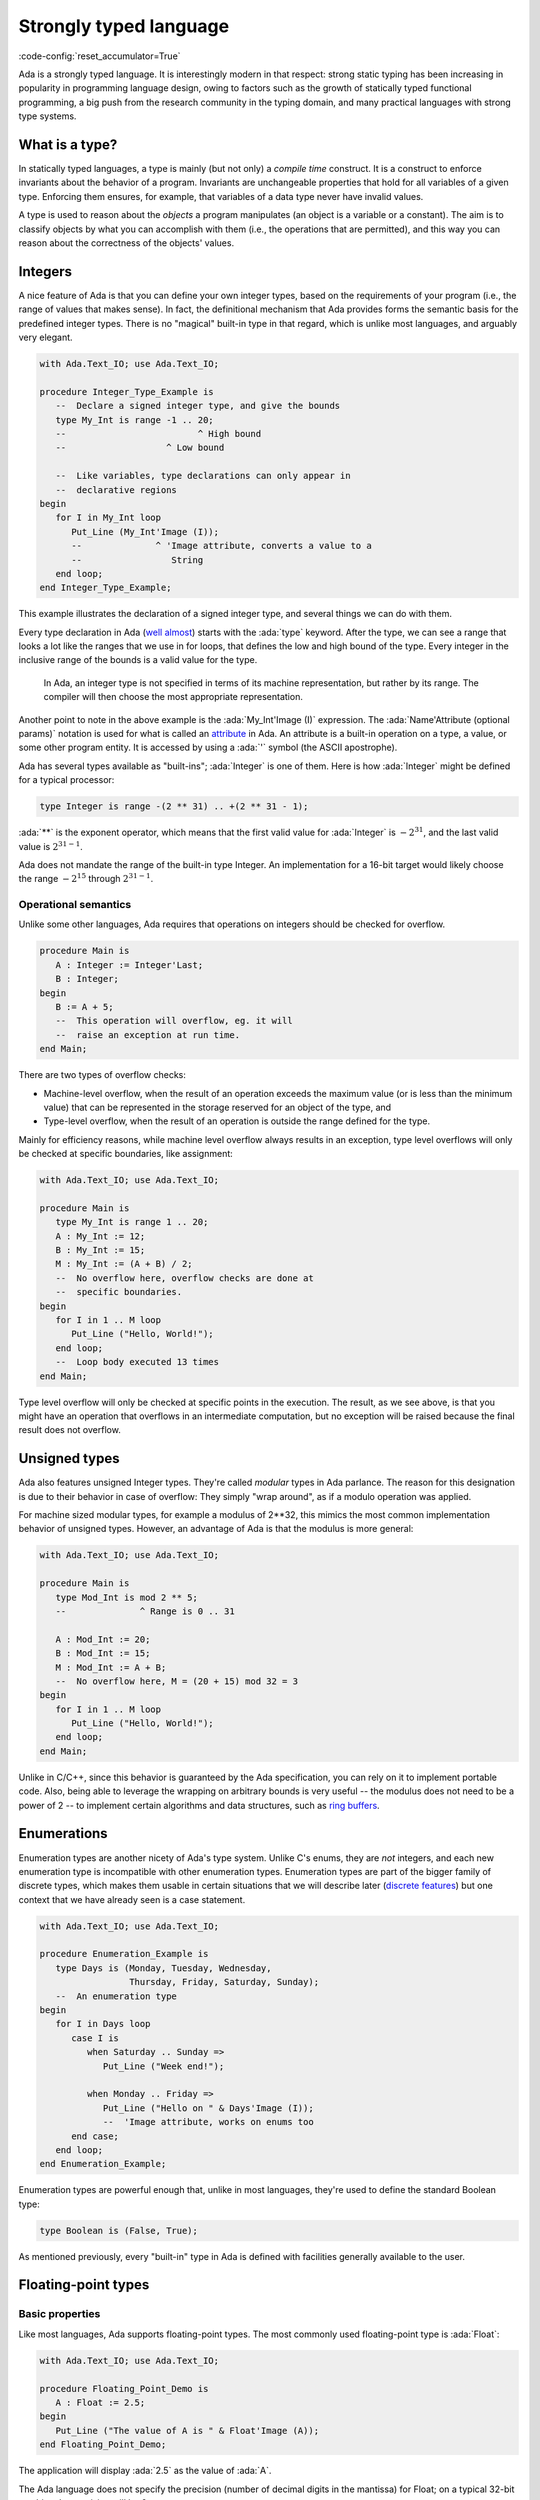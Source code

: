 Strongly typed language
=======================
:code-config:`reset_accumulator=True`

Ada is a strongly typed language. It is interestingly modern in that
respect: strong static typing has been increasing in popularity in programming
language design, owing to factors such as the growth of statically typed
functional programming, a big push from the research community in the typing
domain, and many practical languages with strong type systems.

What is a type?
---------------

In statically typed languages, a type is mainly (but not only) a *compile time*
construct. It is a construct to enforce invariants about the behavior of a
program.  Invariants are unchangeable properties that hold for all variables of
a given type. Enforcing them ensures, for example, that variables of a data
type never have invalid values.

A type is used to reason about the *objects* a program manipulates (an object
is a variable or a constant). The aim is to classify objects by what you can
accomplish with them (i.e., the operations that are permitted), and this way
you can reason about the correctness of the objects' values.

.. todo: expand/clarify

Integers
--------

A nice feature of Ada is that you can define your own integer types, based on
the requirements of your program (i.e., the range of values that makes sense).
In fact, the definitional mechanism that Ada provides forms the semantic basis
for the predefined integer types.  There is no "magical" built-in type in that
regard, which is unlike most languages, and arguably very elegant.

.. code:: ada

    with Ada.Text_IO; use Ada.Text_IO;

    procedure Integer_Type_Example is
       --  Declare a signed integer type, and give the bounds
       type My_Int is range -1 .. 20;
       --                         ^ High bound
       --                   ^ Low bound

       --  Like variables, type declarations can only appear in
       --  declarative regions
    begin
       for I in My_Int loop
          Put_Line (My_Int'Image (I));
          --              ^ 'Image attribute, converts a value to a
          --                 String
       end loop;
    end Integer_Type_Example;

This example illustrates the declaration of a signed integer type, and
several things we can do with them.

Every type declaration in Ada (`well almost <TODOTASKTYPES>`_) starts with the
:ada:`type` keyword. After the type, we can see a range that looks a lot like
the ranges that we use in for loops, that defines the low and high bound of the
type. Every integer in the inclusive range of the bounds is a valid value for
the type.

    In Ada, an integer type is not specified in terms of its
    machine representation, but rather by its range. The
    compiler will then choose the most appropriate representation.

Another point to note in the above example is the :ada:`My_Int'Image (I)`
expression. The :ada:`Name'Attribute (optional params)` notation is used for
what is called an `attribute <TODOLINKATTRS>`_ in Ada. An attribute is a
built-in operation on a type, a value, or some other program entity.  It is
accessed by using a :ada:`'` symbol (the ASCII apostrophe).

Ada has several types available as "built-ins"; :ada:`Integer` is one of
them. Here is how :ada:`Integer` might be defined for a typical processor:

.. code-block:: ada

    type Integer is range -(2 ** 31) .. +(2 ** 31 - 1);

:ada:`**` is the exponent operator, which means that the first valid
value for :ada:`Integer` is :math:`-2^{31}`, and the last valid value is
:math:`2^{31-1}`.

Ada does not mandate the range of the built-in type Integer. An implementation
for a 16-bit target would likely  choose the range :math:`-2^{15}` through
:math:`2^{31-1}`.


Operational semantics
~~~~~~~~~~~~~~~~~~~~~~

Unlike some other languages, Ada requires that operations on integers should be
checked for overflow.

.. code:: ada

    procedure Main is
       A : Integer := Integer'Last;
       B : Integer;
    begin
       B := A + 5;
       --  This operation will overflow, eg. it will
       --  raise an exception at run time.
    end Main;

There are two types of overflow checks:

* Machine-level overflow, when the result of an operation exceeds the maximum
  value (or is less than the minimum value) that can be represented in the
  storage reserved for an object of the type, and

* Type-level overflow, when the result of an operation is outside the range
  defined for the type.

Mainly for efficiency reasons, while machine level overflow always results in
an exception, type level overflows will only be checked at specific boundaries,
like assignment:

.. code:: ada

    with Ada.Text_IO; use Ada.Text_IO;

    procedure Main is
       type My_Int is range 1 .. 20;
       A : My_Int := 12;
       B : My_Int := 15;
       M : My_Int := (A + B) / 2;
       --  No overflow here, overflow checks are done at
       --  specific boundaries.
    begin
       for I in 1 .. M loop
          Put_Line ("Hello, World!");
       end loop;
       --  Loop body executed 13 times
    end Main;

Type level overflow will only be checked at specific points in the execution.
The result, as we see above, is that you might have an operation that overflows
in an intermediate computation, but no exception will be raised because the
final result does not overflow.

Unsigned types
--------------

Ada also features unsigned Integer types. They're called *modular* types in Ada
parlance. The reason for this designation is due to their behavior in case of
overflow: They simply "wrap around", as if a modulo operation was applied.

For machine sized modular types, for example a modulus of 2**32, this mimics
the most common implementation behavior of unsigned types. However, an
advantage of Ada is that the modulus is more general:

.. code:: ada

    with Ada.Text_IO; use Ada.Text_IO;

    procedure Main is
       type Mod_Int is mod 2 ** 5;
       --              ^ Range is 0 .. 31

       A : Mod_Int := 20;
       B : Mod_Int := 15;
       M : Mod_Int := A + B;
       --  No overflow here, M = (20 + 15) mod 32 = 3
    begin
       for I in 1 .. M loop
          Put_Line ("Hello, World!");
       end loop;
    end Main;

.. ?? WHICH BEHAVIOR?

Unlike in C/C++, since this behavior is guaranteed by the Ada specification,
you can rely on it to implement portable code. Also, being able to leverage the
wrapping on arbitrary bounds is very useful -- the modulus does not need to be
a power of 2 -- to implement certain algorithms and data structures, such as
`ring buffers <https://en.m.wikipedia.org/wiki/Circular_buffer>`_.

Enumerations
------------

Enumeration types are another nicety of Ada's type system. Unlike C's enums,
they are *not* integers, and each new enumeration type is incompatible with
other enumeration types. Enumeration types are part of the bigger family of
discrete types, which makes them usable in certain situations that we will
describe later (`discrete features <TODOLINKTODISCRETEFEATURES>`_) but one
context that we have already seen is a case statement.

.. code:: ada

    with Ada.Text_IO; use Ada.Text_IO;

    procedure Enumeration_Example is
       type Days is (Monday, Tuesday, Wednesday,
                     Thursday, Friday, Saturday, Sunday);
       --  An enumeration type
    begin
       for I in Days loop
          case I is
             when Saturday .. Sunday =>
                Put_Line ("Week end!");

             when Monday .. Friday =>
                Put_Line ("Hello on " & Days'Image (I));
                --  'Image attribute, works on enums too
          end case;
       end loop;
    end Enumeration_Example;

Enumeration types are powerful enough that, unlike in most languages, they're
used to define the standard Boolean type:

.. code-block:: ada

    type Boolean is (False, True);

As mentioned previously, every "built-in" type in Ada is defined with facilities
generally available to the user.

Floating-point types
--------------------

Basic properties
~~~~~~~~~~~~~~~~

Like most languages, Ada supports floating-point types. The most commonly used
floating-point type is :ada:`Float`:

.. code:: ada

    with Ada.Text_IO; use Ada.Text_IO;

    procedure Floating_Point_Demo is
       A : Float := 2.5;
    begin
       Put_Line ("The value of A is " & Float'Image (A));
    end Floating_Point_Demo;

The application will display :ada:`2.5` as the value of :ada:`A`.

The Ada language does not specify the precision (number of decimal digits in
the mantissa) for Float; on a typical 32-bit machine the precision will be 6.

All common operations that could be expected for floating-point types are
available, including absolute value and exponentiation.  For example:

.. code:: ada

    with Ada.Text_IO; use Ada.Text_IO;

    procedure Floating_Point_Operations is
       A : Float := 2.5;
    begin
       A := abs (A - 4.5);
       Put_Line ("The value of A is " & Float'Image (A));
       A := A ** 2 + 1.0;
       Put_Line ("The value of A is " & Float'Image (A));
    end Floating_Point_Operations;

The value of :ada:`A` is :ada:`2.0` after the first operation and :ada:`5.0`
after the second operation.

In addition to :ada:`Float`, an Ada implementation may offer data types with
higher precision such as :ada:`Long_Float` and :ada:`Long_Long_Float`. Like
Float, the standard does not indicate the exact precision of these types: it
only guarantees that the type :ada:`Long_Float`, for example, has at least the
precision of :ada:`Float`. In order to guarantee that a certain precision
requirement is met, we can define custom floating-point types, as we will see
in the next section.

Precision of floating-point types
~~~~~~~~~~~~~~~~~~~~~~~~~~~~~~~~~

Ada allows the user to specify the precision for a floating-point type,
expressed in terms of decimal digits. Operations on these custom types will
then have at least the specified precision. The syntax for a simple
floating-point type declaration is:

.. code-block:: ada

    type T is digits <number_of_decimal_digits>;

The compiler will choose a floating-point representation that supports the
required precision. For example:

.. code:: ada
    :class: ada-run

    with Ada.Text_IO; use Ada.Text_IO;

    procedure Custom_Floating_Types is
       type T3  is digits 3;
       type T15 is digits 15;
       type T18 is digits 18;
    begin
       Put_Line ("T3  requires " & Integer'Image (T3'Size) & " bits");
       Put_Line ("T15 requires " & Integer'Image (T15'Size) & " bits");
       Put_Line ("T18 requires " & Integer'Image (T18'Size) & " bits");
    end Custom_Floating_Types;

In this example, the attribute :ada:`'Size` is used to retrieve the number of
bits used for the specified data type. As we can see by running this example,
the compiler allocates 32 bits for :ada:`T3`, 64 bits for :ada:`T15` and 128
bits for :ada:`T18`.  This includes both the mantissa and the exponent.

The number of digits specified in the data type is also used in the format
when displaying floating-point variables. For example:

.. code:: ada

    with Ada.Text_IO; use Ada.Text_IO;

    procedure Display_Custom_Floating_Types is
       type T3  is digits 3;
       type T18 is digits 18;

       C1 : constant := 1.0e-4;

       A : T3  := 1.0 + C1;
       B : T18 := 1.0 + C1;
    begin
       Put_Line ("The value of A is " & T3'Image (A));
       Put_Line ("The value of B is " & T18'Image (B));
    end Display_Custom_Floating_Types;

As expected, the application will display the variables according to
specified precision (1.00E+00 and 1.00010000000000000E+00).

Range of floating-point types
~~~~~~~~~~~~~~~~~~~~~~~~~~~~~

In addition to the precision, a range can also be specified for a
floating-point type. The syntax is similar to the one used for integer data
types --- using the :ada:`range` keyword.  This simple example creates a new
floating-point type based on the type :ada:`Float`, for a normalized range
between :ada:`-1.0` and :ada:`1.0`:

.. code:: ada

    with Ada.Text_IO; use Ada.Text_IO;

    procedure Floating_Point_Range is
       type T_Norm  is new Float range -1.0 .. 1.0;
       A  : T_Norm;
    begin
       A := 1.0;
       Put_Line ("The value of A is " & T_Norm'Image (A));
    end Floating_Point_Range;

The application is responsible for ensuring that variables of this type stay
within this range; otherwise an exception is raised. In this example, the
exception :ada:`Constraint_Error` is raised when assigning :ada:`2.0` to the
variable :ada:`A`:

.. code:: ada

    with Ada.Text_IO; use Ada.Text_IO;

    procedure Floating_Point_Range_Exception is
       type T_Norm  is new Float range -1.0 .. 1.0;
       A  : T_Norm;
    begin
       A := 2.0;
       Put_Line ("The value of A is " & T_Norm'Image (A));
    end Floating_Point_Range_Exception;

Ranges can also be specified for custom floating-point types. For example:

.. code:: ada

    with Ada.Text_IO;  use Ada.Text_IO;
    with Ada.Numerics; use Ada.Numerics;

    procedure Custom_Range_Types is
       type T6_Inv_Trig  is digits 6 range -Pi / 2.0 .. Pi / 2.0;
    begin
       null;
    end Custom_Range_Types;

In this example, we are defining a type called :ada:`T6_Inv_Trig`, which has a
range from :math:`-\pi/2` to :math:`\pi/2` with a minimum precision of 6
digits. (:ada:`Pi` is defined in the predefined package :ada:`Ada.Numerics`.)

Strong typing
-------------

As noted earlier, Ada is strongly typed. As a result, different types of the
same family are incompatible with each other; a value of one type cannot be
assigned to a variable from the other type. For example:


.. code:: ada
    :class: ada-expect-compile-error

    with Ada.Text_IO; use Ada.Text_IO;

    procedure Illegal_Example is
       --  Declare two different floating point types
       type Meters is new Float;
       type Miles is new Float;

       Dist_Imperial : Miles;

       --  Declare a constant
       Dist_Metric : constant Meters := 100.0;
    begin
       --  Not correct: types mismatch
       Dist_Imperial := (Dist_Metric * 1609.0) / 1000.0;
       Put_Line (Miles'Image (Dist_Imperial));
    end Illegal_Example;

A consequence of these rules is that, in the general case, a "mixed mode"
expression like :ada:`2 * 3.0` will trigger a compilation error. In a language
like C or Python, such expressions are made valid by implicit conversions. In
Ada, such conversions must be made explicit:

.. code:: ada

    with Ada.Text_IO; use Ada.Text_IO;
    procedure Conv is
       type Meters is new Float;
       type Miles is new Float;
       Dist_Imperial : Miles;
       Dist_Metric : constant Meters := 100.0;
    begin
       Dist_Imperial := (Miles (Dist_Metric) * 1609.0) / 1000.0;
       --                ^ Type conversion, from Meters to Miles
       --  Now the code is correct

       Put_Line (Miles'Image (Dist_Imperial));
    end Conv;

Of course, we probably do not want to write the conversion code every time we
convert from meters to miles. The idiomatic Ada way in that case would be to
introduce conversion functions along with the types.

.. code:: ada

    with Ada.Text_IO; use Ada.Text_IO;

    procedure Conv is
       type Meters is new Float;
       type Miles is new Float;

       --  Function declaration, like procedure but returns a value.
       function To_Miles (M : Meters) return Miles is
       --                             ^ Return type
       begin
          return (Miles (M) * 1609.0) / 1000.0;
       end To_Miles;

       Dist_Imperial : Miles;
       Dist_Metric   : constant Meters := 100.0;
    begin
       Dist_Imperial := To_Miles (Dist_Metric);
       Put_Line (Miles'Image (Dist_Imperial));
    end Conv;

This is the first example of a function declaration. We will see
`functions and procedures <TODOSUBPROGRAMS>`_ in more detail soon.

If you write a lot of numeric code, having to explicitly provide such
conversions might seem painful at first. However, this approach brings some
advantages. Notably, you can rely on the absence of implicit conversions, which
will in turn prevent some subtle errors.

.. admonition:: In other languages

    In C, for example, the rules for implicit conversions may not
    always be completely obvious. In Ada, however, the code will always do
    exactly what it seems to do. For example:

    .. code-block:: c

        int a = 3, b = 2;
        float f = a / b;

    This code will compile fine, but the result of ``f`` will be 1.0 instead
    of 1.5, because the compiler will generate an integer division (three
    divided by two) that results in one. The software developer must be
    aware of data conversion issues and use an appropriate casting:

    .. code-block:: c

        int a = 3, b = 2;
        float f = (float)a / b;

    In the corrected example, the compiler will convert both variables to
    their corresponding floating-point representation before performing the
    division. This will produce the expected result.

    This example is very simple, and experienced C developers will probably
    notice and correct it before it creates bigger
    problems. However, in more complex applications where the type
    declaration is not always visible --- e.g. when referring to elements of
    a :c:`struct` --- this situation might not always be evident and quickly
    lead to software defects that can be harder to find.

    The Ada compiler, in contrast, will always reject code that
    mixes floating-point and integer variables without explicit conversion.
    The following Ada code, based on the erroneous example in C, will not
    compile:

    .. code:: ada
        :class: ada-expect-compile-error

        procedure Main is
           A : Integer := 3;
           B : Integer := 2;
           F : Float;
        begin
           F := A / B;
        end Main;

    The offending line must be changed to :ada:`F := Float (A) / Float (B);`
    in order to be accepted by the compiler.

- You can use Ada's strong typing to help
  `enforce invariants <TODOLINKINVARIANTS>`_ in your code, as in the example
  above: Since Miles and Meters are two different types, you cannot mistakenly
  convert an instance of one to an instance of the other.

Derived types
-------------

In Ada you can create new types based on existing ones. This is very useful:
you get a type that has the same properties as some existing type but is
treated as a distinct type in the interest of strong typing.

.. code:: ada
    :class: ada-expect-compile-error

    procedure Main is
       --  ID card number type, incompatible with Integer.
       type Social_Security_Number
       is new Integer range 0 .. 999_99_9999;
       --                   ^ Since a SSN has 9 digits max, and cannot be
       --                     negative, we enforce a validity constraint.

       SSN : Social_Security_Number := 555_55_5555;
       --                              ^ You can put underscores as formatting in
       --                                any number.

       I   : Integer;

       Invalid : Social_Security_Number := -1;
       --                                  ^ This will cause a runtime error
       --                                    (and a compile time warning with
       --                                     GNAT)
    begin
       I := SSN;                           -- Illegal, they have different types
       SSN := I;                           -- Likewise illegal
       I := Integer (SSN);                 -- OK with explicit conversion
       SSN := Social_Security_Number (I);  -- Likewise OK
    end Main;

The type Social_Security is said to be a *derived type*; its *parent type* is
Integer.

As illustrated in this example, you can refine the valid range when defining a
derived scalar type (such as integer, floating-point and enumeration).

.. ?? The enumeration example looks rather artificial and would not be likely
.. ?? in real code.  I suggest deleting it

The syntax for enumerations uses the :ada:`range <range>` syntax:

.. code:: ada

    with Ada.Text_IO; use Ada.Text_IO;

    procedure Greet is
       type Days is (Monday, Tuesday, Wednesday, Thursday,
                     Friday, Saturday, Sunday);

       type Weekend_Days is new Days range Saturday .. Sunday;
       --  New type, where only Saturday and Sunday are valid literals.
    begin
       null;
    end Greet;

Subtypes
--------

As we are starting to see, types may be used in Ada to enforce constraints on
the valid range of values. However, we sometimes want to enforce constraints on
some values while staying within a single type.  This is where subtypes come
into play.  A subtype does not introduce a new type.

.. code:: ada
    :class: ada-run

    with Ada.Text_IO; use Ada.Text_IO;

    procedure Greet is
       type Days is (Monday, Tuesday, Wednesday, Thursday,
                     Friday, Saturday, Sunday);

       --  Declaration of a subtype
       subtype Weekend_Days is Days range Saturday .. Sunday;
       --                           ^ Constraint of the subtype

       M : Days := Sunday;

       S : Weekend_Days := M;
       --  No error here, Days and Weekend_Days are of the same type.
    begin
       for I in Days loop
          case I is
             --  Just like a type, a subtype can be used as a
             --  range
             when Weekend_Days =>
                Put_Line ("Week end!");
             when others =>
                Put_Line ("Hello on " & Days'Image (I));
          end case;
       end loop;
    end Greet;

Several subtypes are predefined in the standard package in Ada, and are
automatically available to you:

.. code-block:: ada

    subtype Natural  is Integer range 0 .. Integer'Last;
    subtype Positive is Integer range 1 .. Integer'Last;

While subtypes of a type are statically compatible with each other,
constraints are enforced at run time: if you violate a subtype constraint,
an exception will be raised.

.. code:: ada
    :class: ada-run, ada-run-expect-failure

    with Ada.Text_IO; use Ada.Text_IO;

    procedure Greet is
       type Days is (Monday, Tuesday, Wednesday, Thursday,
                     Friday, Saturday, Sunday);

       subtype Weekend_Days is Days range Saturday .. Sunday;
       Day : Days := Saturday;
       Weekend : Weekend_Days;
    begin
       Weekend := Day;
       --         ^ Correct: Same type, subtype constraints are respected
       Weekend := Monday;
       --         ^ Wrong value for the subtype
       --           Compiles, but exception at runtime
    end Greet;
